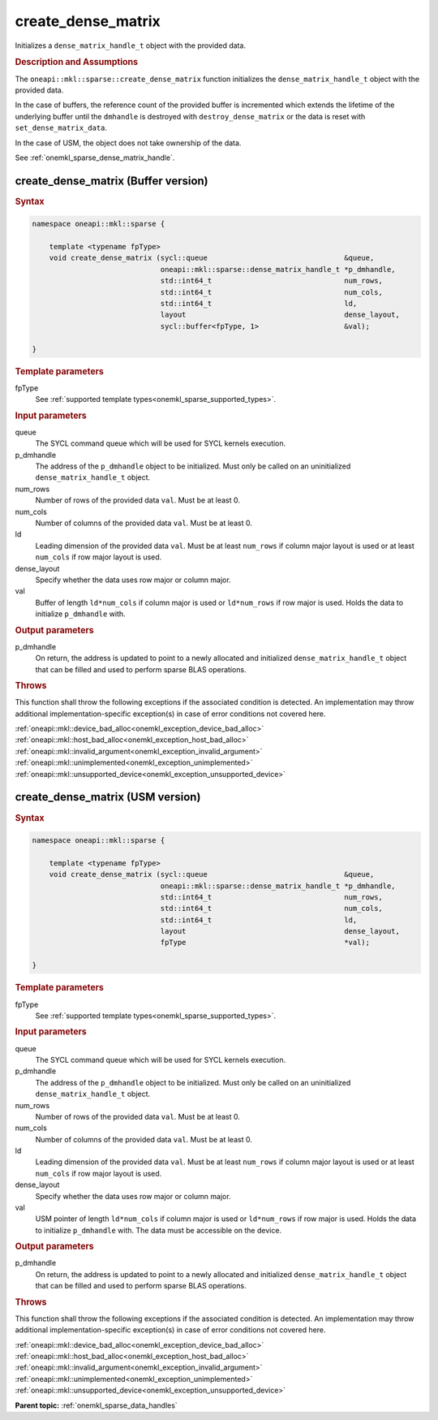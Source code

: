 .. SPDX-FileCopyrightText: 2024 Intel Corporation
..
.. SPDX-License-Identifier: CC-BY-4.0

.. _onemkl_sparse_create_dense_matrix:

create_dense_matrix
===================

Initializes a ``dense_matrix_handle_t`` object with the provided data.

.. rubric:: Description and Assumptions

The ``oneapi::mkl::sparse::create_dense_matrix`` function initializes the
``dense_matrix_handle_t`` object with the provided data.

In the case of buffers, the reference count of the provided buffer is
incremented which extends the lifetime of the underlying buffer until the
``dmhandle`` is destroyed with ``destroy_dense_matrix`` or the data is reset
with ``set_dense_matrix_data``.

In the case of USM, the object does not take ownership of the data.

See :ref:`onemkl_sparse_dense_matrix_handle`.

.. _onemkl_sparse_create_dense_matrix_buffer:

create_dense_matrix (Buffer version)
------------------------------------

.. rubric:: Syntax

.. code-block:: cpp

   namespace oneapi::mkl::sparse {

       template <typename fpType>
       void create_dense_matrix (sycl::queue                                &queue,
                                 oneapi::mkl::sparse::dense_matrix_handle_t *p_dmhandle,
                                 std::int64_t                               num_rows,
                                 std::int64_t                               num_cols,
                                 std::int64_t                               ld,
                                 layout                                     dense_layout,
                                 sycl::buffer<fpType, 1>                    &val);

   }

.. container:: section

   .. rubric:: Template parameters

   fpType
      See :ref:`supported template types<onemkl_sparse_supported_types>`.

.. container:: section

   .. rubric:: Input parameters

   queue
      The SYCL command queue which will be used for SYCL kernels execution.

   p_dmhandle
      The address of the ``p_dmhandle`` object to be initialized. Must only be
      called on an uninitialized ``dense_matrix_handle_t`` object.

   num_rows
      Number of rows of the provided data ``val``. Must be at least 0.

   num_cols
      Number of columns of the provided data ``val``. Must be at least 0.

   ld
      Leading dimension of the provided data ``val``. Must be at least
      ``num_rows`` if column major layout is used or at least ``num_cols`` if
      row major layout is used.

   dense_layout
      Specify whether the data uses row major or column major.

   val
      Buffer of length ``ld*num_cols`` if column major is used or
      ``ld*num_rows`` if row major is used. Holds the data to initialize
      ``p_dmhandle`` with.

.. container:: section

   .. rubric:: Output parameters

   p_dmhandle
      On return, the address is updated to point to a newly allocated and
      initialized ``dense_matrix_handle_t`` object that can be filled and used
      to perform sparse BLAS operations.

.. container:: section

   .. rubric:: Throws

   This function shall throw the following exceptions if the associated
   condition is detected. An implementation may throw additional
   implementation-specific exception(s) in case of error conditions not covered
   here.

   | :ref:`oneapi::mkl::device_bad_alloc<onemkl_exception_device_bad_alloc>`
   | :ref:`oneapi::mkl::host_bad_alloc<onemkl_exception_host_bad_alloc>`
   | :ref:`oneapi::mkl::invalid_argument<onemkl_exception_invalid_argument>`
   | :ref:`oneapi::mkl::unimplemented<onemkl_exception_unimplemented>`
   | :ref:`oneapi::mkl::unsupported_device<onemkl_exception_unsupported_device>`

.. _onemkl_sparse_create_dense_matrix_usm:

create_dense_matrix (USM version)
---------------------------------

.. rubric:: Syntax

.. code-block:: cpp

   namespace oneapi::mkl::sparse {

       template <typename fpType>
       void create_dense_matrix (sycl::queue                                &queue,
                                 oneapi::mkl::sparse::dense_matrix_handle_t *p_dmhandle,
                                 std::int64_t                               num_rows,
                                 std::int64_t                               num_cols,
                                 std::int64_t                               ld,
                                 layout                                     dense_layout,
                                 fpType                                     *val);

   }

.. container:: section

   .. rubric:: Template parameters

   fpType
      See :ref:`supported template types<onemkl_sparse_supported_types>`.

.. container:: section

   .. rubric:: Input parameters

   queue
      The SYCL command queue which will be used for SYCL kernels execution.

   p_dmhandle
      The address of the ``p_dmhandle`` object to be initialized. Must only be
      called on an uninitialized ``dense_matrix_handle_t`` object.

   num_rows
      Number of rows of the provided data ``val``. Must be at least 0.

   num_cols
      Number of columns of the provided data ``val``. Must be at least 0.

   ld
      Leading dimension of the provided data ``val``. Must be at least
      ``num_rows`` if column major layout is used or at least ``num_cols`` if
      row major layout is used.

   dense_layout
      Specify whether the data uses row major or column major.

   val
      USM pointer of length ``ld*num_cols`` if column major is used or
      ``ld*num_rows`` if row major is used. Holds the data to initialize
      ``p_dmhandle`` with. The data must be accessible on the device.

.. container:: section

   .. rubric:: Output parameters

   p_dmhandle
      On return, the address is updated to point to a newly allocated and
      initialized ``dense_matrix_handle_t`` object that can be filled and used
      to perform sparse BLAS operations.

.. container:: section

   .. rubric:: Throws

   This function shall throw the following exceptions if the associated
   condition is detected. An implementation may throw additional
   implementation-specific exception(s) in case of error conditions not covered
   here.

   | :ref:`oneapi::mkl::device_bad_alloc<onemkl_exception_device_bad_alloc>`
   | :ref:`oneapi::mkl::host_bad_alloc<onemkl_exception_host_bad_alloc>`
   | :ref:`oneapi::mkl::invalid_argument<onemkl_exception_invalid_argument>`
   | :ref:`oneapi::mkl::unimplemented<onemkl_exception_unimplemented>`
   | :ref:`oneapi::mkl::unsupported_device<onemkl_exception_unsupported_device>`

**Parent topic:** :ref:`onemkl_sparse_data_handles`
